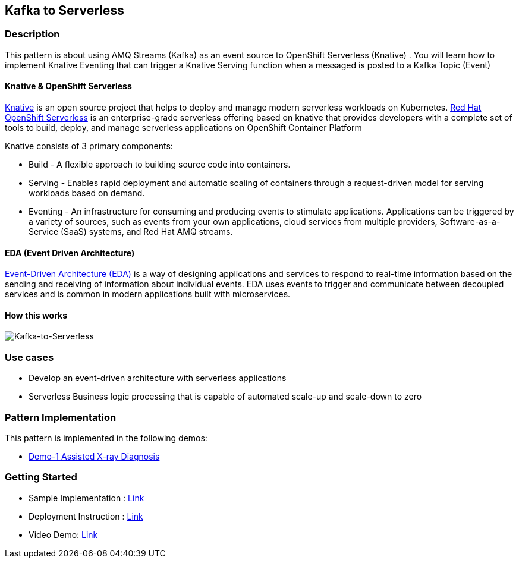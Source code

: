 == Kafka to Serverless

=== Description

This pattern is about using AMQ Streams (Kafka) as an event source to OpenShift Serverless (Knative)
. You will learn how to implement Knative Eventing that can trigger a Knative Serving function when a messaged is posted to a Kafka Topic (Event)

==== Knative & OpenShift Serverless
link:https://knative.dev/docs/[Knative]  is an open source project that helps to deploy and manage modern serverless workloads on Kubernetes. link:https://cloud.redhat.com/learn/topics/serverless[Red Hat OpenShift Serverless] is an enterprise-grade serverless offering based on knative that provides developers with a complete set of tools to build, deploy, and manage serverless applications on OpenShift Container Platform

Knative consists of 3 primary components:

* Build - A flexible approach to building source code into containers.
* Serving - Enables rapid deployment and automatic scaling of containers through a request-driven model for serving workloads based on demand.
* Eventing - An infrastructure for consuming and producing events to stimulate applications. Applications can be triggered by a variety of sources, such as events from your own applications, cloud services from multiple providers, Software-as-a-Service (SaaS) systems, and Red Hat AMQ streams.

==== EDA (Event Driven Architecture)

link:https://www.redhat.com/en/topics/integration/what-is-event-driven-architecture[Event-Driven Architecture (EDA)] is a way of designing applications and services to respond to real-time information based on the sending and receiving of information about individual events. EDA uses events to trigger and communicate between decoupled services and is common in modern applications built with microservices.

==== How this works

image::kafka-to-serverless.png[Kafka-to-Serverless]

=== Use cases
- Develop an event-driven architecture with serverless applications
- Serverless Business logic processing that is capable of automated scale-up and scale-down to zero

=== Pattern Implementation

This pattern is implemented in the following demos:

* link:https://github.com/red-hat-data-services/jumpstart-library/tree/main/demo1-xray-pipeline/manual_deployment/deployment#serverless-function[Demo-1 Assisted X-ray Diagnosis]

=== Getting Started

* Sample Implementation : link:https://github.com/red-hat-data-services/jumpstart-library/blob/main/patterns/kafka-to-serverless/examples/README.adoc[Link]
* Deployment Instruction : link:https://github.com/red-hat-data-services/jumpstart-library/blob/main/patterns/kafka-to-serverless/deployment/README.adoc[Link]
* Video Demo:  link:https://www.youtube.com/xxxxxxx[Link]
